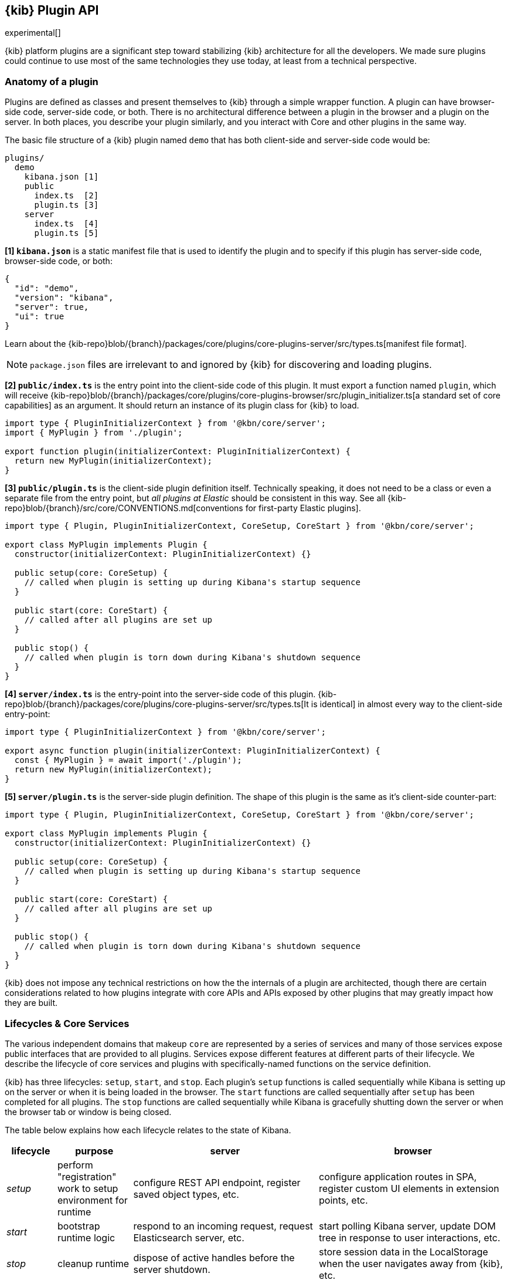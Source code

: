 [[kibana-platform-plugin-api]]
== {kib} Plugin API

experimental[]

{kib} platform plugins are a significant step toward stabilizing {kib} architecture for all the developers.
We made sure plugins could continue to use most of the same technologies they use today, at least from a technical perspective.

=== Anatomy of a plugin

Plugins are defined as classes and present themselves to {kib} 
through a simple wrapper function. A plugin can have browser-side code,
server-side code, or both. There is no architectural difference between
a plugin in the browser and a plugin on the server.
In both places, you describe your plugin similarly, and you interact with
Core and other plugins in the same way.

The basic file structure of a {kib} plugin named `demo` that
has both client-side and server-side code would be:

[source,tree]
----
plugins/
  demo
    kibana.json [1]
    public
      index.ts  [2]
      plugin.ts [3]
    server
      index.ts  [4]
      plugin.ts [5]
----

*[1] `kibana.json`* is a static manifest file that is used to identify the
plugin and to specify if this plugin has server-side code, browser-side code, or both:

[source,json]
----
{
  "id": "demo",
  "version": "kibana",
  "server": true,
  "ui": true
}
----

Learn about the {kib-repo}blob/{branch}/packages/core/plugins/core-plugins-server/src/types.ts[manifest
file format].

NOTE: `package.json` files are irrelevant to and ignored by {kib} for discovering and loading plugins.

*[2] `public/index.ts`* is the entry point into the client-side code of
this plugin. It must export a function named `plugin`, which will
receive {kib-repo}blob/{branch}/packages/core/plugins/core-plugins-browser/src/plugin_initializer.ts[a standard set of core capabilities] as an argument.
It should return an instance of its plugin class for
{kib} to load.

[source,typescript]
----
import type { PluginInitializerContext } from '@kbn/core/server';
import { MyPlugin } from './plugin';

export function plugin(initializerContext: PluginInitializerContext) {
  return new MyPlugin(initializerContext);
}
----

*[3] `public/plugin.ts`* is the client-side plugin definition itself.
Technically speaking, it does not need to be a class or even a separate
file from the entry point, but _all plugins at Elastic_ should be
consistent in this way. See all {kib-repo}blob/{branch}/src/core/CONVENTIONS.md[conventions
for first-party Elastic plugins].

[source,typescript]
----
import type { Plugin, PluginInitializerContext, CoreSetup, CoreStart } from '@kbn/core/server';

export class MyPlugin implements Plugin {
  constructor(initializerContext: PluginInitializerContext) {}

  public setup(core: CoreSetup) {
    // called when plugin is setting up during Kibana's startup sequence
  }

  public start(core: CoreStart) {
    // called after all plugins are set up
  }

  public stop() {
    // called when plugin is torn down during Kibana's shutdown sequence
  }
}
----

*[4] `server/index.ts`* is the entry-point into the server-side code of
this plugin. {kib-repo}blob/{branch}/packages/core/plugins/core-plugins-server/src/types.ts[It is identical] in almost every way to the client-side
entry-point:


[source,typescript]
----
import type { PluginInitializerContext } from '@kbn/core/server';

export async function plugin(initializerContext: PluginInitializerContext) {
  const { MyPlugin } = await import('./plugin');
  return new MyPlugin(initializerContext);
}
----

*[5] `server/plugin.ts`* is the server-side plugin definition. The
shape of this plugin is the same as it’s client-side counter-part:

[source,typescript]
----
import type { Plugin, PluginInitializerContext, CoreSetup, CoreStart } from '@kbn/core/server';

export class MyPlugin implements Plugin {
  constructor(initializerContext: PluginInitializerContext) {}

  public setup(core: CoreSetup) {
    // called when plugin is setting up during Kibana's startup sequence
  }

  public start(core: CoreStart) {
    // called after all plugins are set up
  }

  public stop() {
    // called when plugin is torn down during Kibana's shutdown sequence
  }
}
----

{kib} does not impose any technical restrictions on how the
the internals of a plugin are architected, though there are certain
considerations related to how plugins integrate with core APIs 
and APIs exposed by other plugins that may greatly impact how 
they are built.
[[plugin-lifecycles]]
=== Lifecycles & Core Services

The various independent domains that makeup `core` are represented by a
series of services and many of those services expose public interfaces
that are provided to all plugins. Services expose different features
at different parts of their lifecycle. We describe the lifecycle of
core services and plugins with specifically-named functions on the
service definition.

{kib} has three lifecycles: `setup`,
`start`, and `stop`. Each plugin's `setup` functions is called sequentially
while Kibana is setting up on the server or when it is being loaded in
the browser. The `start` functions are called sequentially after `setup`
has been completed for all plugins. The `stop` functions are called
sequentially while Kibana is gracefully shutting down the server or
when the browser tab or window is being closed.

The table below explains how each lifecycle relates to the state
of Kibana.

[width="100%",cols="10%, 15%, 37%, 38%",options="header",]
|===
|lifecycle | purpose| server |browser
|_setup_
|perform "registration" work to setup environment for runtime
|configure REST API endpoint, register saved object types, etc.
|configure application routes in SPA, register custom UI elements in extension points, etc.

|_start_
|bootstrap runtime logic
|respond to an incoming request, request Elasticsearch server, etc.
|start polling Kibana server, update DOM tree in response to user interactions, etc.

|_stop_
|cleanup runtime
|dispose of active handles before the server shutdown.
|store session data in the LocalStorage when the user navigates away from {kib}, etc.
|===

Conversely, there is no equivalent to `uiExports` in Kibana Platform plugins.
As a general rule of thumb, features that were registered via `uiExports` are
now registered during the `setup` phase. Most of everything else should move
to the `start` phase.

The lifecycle-specific contracts exposed by core services are always
passed as the first argument to the equivalent lifecycle function in a
plugin. For example, the core `http` service exposes a function
`createRouter` to all plugin `setup` functions. To use this function to register
an HTTP route handler, a plugin just accesses it off of the first argument:

[source, typescript]
----
import type { CoreSetup } from '@kbn/core/server';

export class MyPlugin {
  public setup(core: CoreSetup) {
    const router = core.http.createRouter();
    // handler is called when '/path' resource is requested with `GET` method
    router.get({ path: '/path', validate: false }, (context, req, res) => res.ok({ content: 'ok' }));
  }
}
----

Different service interfaces can and will be passed to `setup`, `start`, and
`stop` because certain functionality makes sense in the context of a
running plugin while other types of functionality may have restrictions
or may only make sense in the context of a plugin that is stopping.

For example, the `stop` function in the browser gets invoked as part of
the `window.onbeforeunload` event, which means you can’t necessarily
execute asynchronous code here reliably. For that reason,
`core` likely wouldn’t provide any asynchronous functions to plugin
`stop` functions in the browser.

The current lifecycle function for all plugins will be executed before the next
lifecycle starts. That is to say that all `setup` functions are executed before
any `start` functions are executed.

These are the contracts exposed by the core services for each lifecycle:

[cols=",,",options="header",]
|===
|lifecycle |server contract|browser contract
|_constructor_
|{kib-repo}blob/{branch}/packages/core/plugins/core-plugins-server/src/types.ts[PluginInitializerContext]
|{kib-repo}blob/{branch}/packages/core/plugins/core-plugins-browser/src/plugin_initializer.ts[PluginInitializerContext]

|_setup_
|{kib-repo}blob/{branch}/src/core/packages/lifecycle/server/src/core_setup.ts[CoreSetup]
|{kib-repo}blob/{branch}/src/core/packages/lifecycle/browser-internal/src/internal_core_setup.ts[CoreSetup]

|_start_
|{kib-repo}blob/{branch}/src/core/packages/lifecycle/server/src/core_start.ts[CoreStart]
|{kib-repo}blob/{branch}/src/core/packages/lifecycle/browser/src/core_start.ts[CoreStart]

|_stop_ |
|===

=== Integrating with other plugins

Plugins can expose public interfaces for other plugins to consume. Like
`core`, those interfaces are bound to the lifecycle functions `setup`
and/or `start`.

Anything returned from `setup` or `start` will act as the interface, and
while not a technical requirement, all first-party Elastic plugins
will expose types for that interface as well. Third party plugins
wishing to allow other plugins to integrate with it are also highly
encouraged to expose types for their plugin interfaces.

*foobar plugin.ts:*

[source, typescript]
----
import type { Plugin } from '@kbn/core/server';
export interface FoobarPluginSetup { <1>
  getFoo(): string;
}

export interface FoobarPluginStart { <1>
  getBar(): string;
}

export class MyPlugin implements Plugin<FoobarPluginSetup, FoobarPluginStart> {
  public setup(): FoobarPluginSetup {
    return {
      getFoo() {
        return 'foo';
      },
    };
  }

  public start(): FoobarPluginStart {
    return {
      getBar() {
        return 'bar';
      },
    };
  }
}
----
<1> We highly encourage plugin authors to explicitly declare public interfaces for their plugins.

Unlike core, capabilities exposed by plugins are _not_ automatically
injected into all plugins. Instead, if a plugin wishes to use the public
interface provided by another plugin, it must first declare that
plugin as a dependency in it's {kib-repo}blob/{branch}/packages/core/plugins/core-plugins-server/src/types.ts[`kibana.json`] manifest file.

*demo kibana.json:*

[source,json]
----
{
  "id": "demo",
  "requiredPlugins": ["foobar"],
  "server": true,
  "ui": true
}
----

With that specified in the plugin manifest, the appropriate interfaces
are then available via the second argument of `setup` and/or `start`:

*demo plugin.ts:*

[source,typescript]
----
import type { CoreSetup, CoreStart } from '@kbn/core/server';
import type { FoobarPluginSetup, FoobarPluginStart } from '../../foobar/server';

interface DemoSetupPlugins { <1>
  foobar: FoobarPluginSetup;
}

interface DemoStartPlugins {
  foobar: FoobarPluginStart;
}

export class AnotherPlugin {
  public setup(core: CoreSetup, plugins: DemoSetupPlugins) { <2>
    const { foobar } = plugins;
    foobar.getFoo(); // 'foo'
    foobar.getBar(); // throws because getBar does not exist
  }

  public start(core: CoreStart, plugins: DemoStartPlugins) { <3>
    const { foobar } = plugins;
    foobar.getFoo(); // throws because getFoo does not exist
    foobar.getBar(); // 'bar'
  }

  public stop() {}
}
----
<1> The interface for plugin's dependencies must be manually composed. You can
do this by importing the appropriate type from the plugin and constructing an
interface where the property name is the plugin's ID.
<2> These manually constructed types should then be used to specify the type of
the second argument to the plugin.
<3> Notice that the type for the setup and start lifecycles are different. Plugin lifecycle
functions can only access the APIs that are exposed _during_ that lifecycle.
